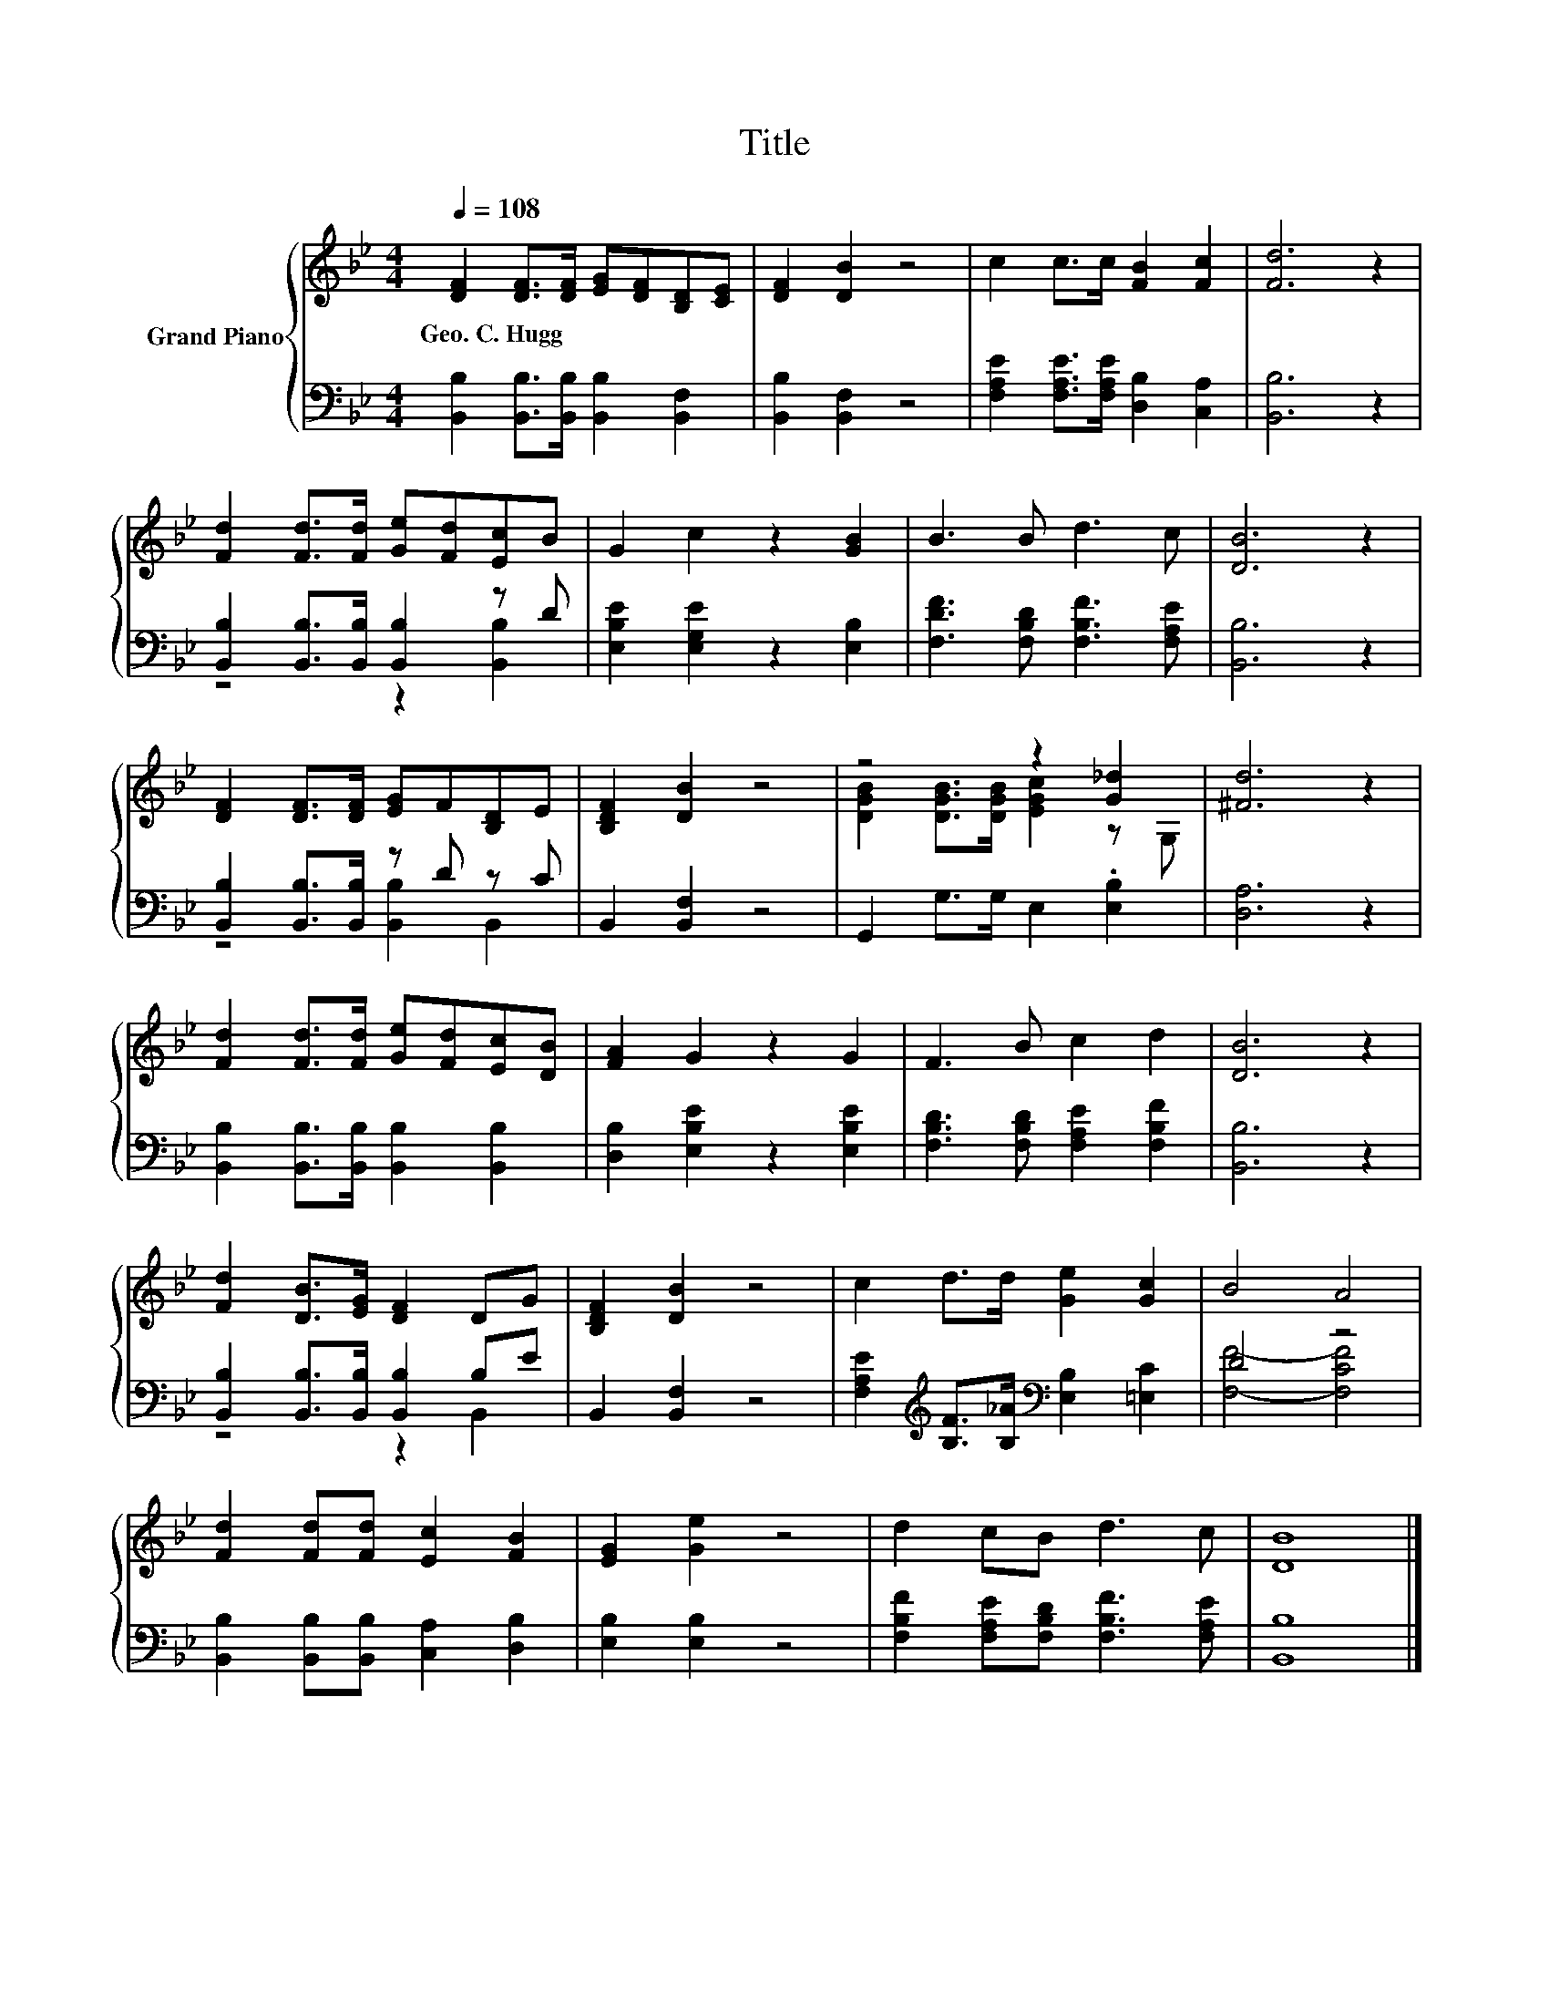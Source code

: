 X:1
T:Title
%%score { ( 1 4 ) | ( 2 3 ) }
L:1/8
Q:1/4=108
M:4/4
K:Bb
V:1 treble nm="Grand Piano"
V:4 treble 
V:2 bass 
V:3 bass 
V:1
 [DF]2 [DF]>[DF] [EG][DF][B,D][CE] | [DF]2 [DB]2 z4 | c2 c>c [FB]2 [Fc]2 | [Fd]6 z2 | %4
w: Geo.~C.~Hugg * * * * * *||||
 [Fd]2 [Fd]>[Fd] [Ge][Fd][Ec]B | G2 c2 z2 [GB]2 | B3 B d3 c | [DB]6 z2 | %8
w: ||||
 [DF]2 [DF]>[DF] [EG]F[B,D]E | [B,DF]2 [DB]2 z4 | z4 z2 [G_d]2 | [^Fd]6 z2 | %12
w: ||||
 [Fd]2 [Fd]>[Fd] [Ge][Fd][Ec][DB] | [FA]2 G2 z2 G2 | F3 B c2 d2 | [DB]6 z2 | %16
w: ||||
 [Fd]2 [DB]>[EG] [DF]2 DG | [B,DF]2 [DB]2 z4 | c2 d>d [Ge]2 [Gc]2 | B4 A4 | %20
w: ||||
 [Fd]2 [Fd][Fd] [Ec]2 [FB]2 | [EG]2 [Ge]2 z4 | d2 cB d3 c | [DB]8 |] %24
w: ||||
V:2
 [B,,B,]2 [B,,B,]>[B,,B,] [B,,B,]2 [B,,F,]2 | [B,,B,]2 [B,,F,]2 z4 | %2
 [F,A,E]2 [F,A,E]>[F,A,E] [D,B,]2 [C,A,]2 | [B,,B,]6 z2 | [B,,B,]2 [B,,B,]>[B,,B,] [B,,B,]2 z D | %5
 [E,B,E]2 [E,G,E]2 z2 [E,B,]2 | [F,DF]3 [F,B,D] [F,B,F]3 [F,A,E] | [B,,B,]6 z2 | %8
 [B,,B,]2 [B,,B,]>[B,,B,] z D z C | B,,2 [B,,F,]2 z4 | G,,2 G,>G, E,2 .[E,B,]2 | [D,A,]6 z2 | %12
 [B,,B,]2 [B,,B,]>[B,,B,] [B,,B,]2 [B,,B,]2 | [D,B,]2 [E,B,E]2 z2 [E,B,E]2 | %14
 [F,B,D]3 [F,B,D] [F,A,E]2 [F,B,F]2 | [B,,B,]6 z2 | [B,,B,]2 [B,,B,]>[B,,B,] [B,,B,]2 B,E | %17
 B,,2 [B,,F,]2 z4 | [F,A,E]2[K:treble] [B,F]>[B,_A][K:bass] [E,B,]2 [=E,C]2 | D4 z4 | %20
 [B,,B,]2 [B,,B,][B,,B,] [C,A,]2 [D,B,]2 | [E,B,]2 [E,B,]2 z4 | %22
 [F,B,F]2 [F,A,E][F,B,D] [F,B,F]3 [F,A,E] | [B,,B,]8 |] %24
V:3
 x8 | x8 | x8 | x8 | z4 z2 [B,,B,]2 | x8 | x8 | x8 | z4 [B,,B,]2 B,,2 | x8 | x8 | x8 | x8 | x8 | %14
 x8 | x8 | z4 z2 B,,2 | x8 | x2[K:treble] x2[K:bass] x4 | [F,F]4- [F,CF]4 | x8 | x8 | x8 | x8 |] %24
V:4
 x8 | x8 | x8 | x8 | x8 | x8 | x8 | x8 | x8 | x8 | [DGB]2 [DGB]>[DGB] [EGc]2 z G, | x8 | x8 | x8 | %14
 x8 | x8 | x8 | x8 | x8 | x8 | x8 | x8 | x8 | x8 |] %24

